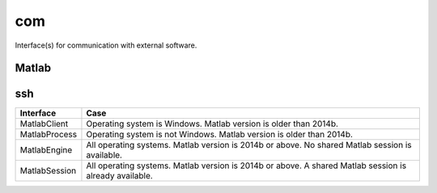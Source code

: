 
.. _compas.com:

********************************************************************************
com
********************************************************************************

.. module:: compas.com


Interface(s) for communication with external software.


Matlab
======

.. autosummary::
    :toctree: generated/

    MatlabClient
    MatlabEngine
    MatlabProcess
    MatlabSession


ssh
===

.. autosummary::
    :toctree: generated/

    connect_to_server
    local_command
    receive_file
    send_file
    send_folder
    sync_folder
    server_command


============= ============
Interface     Case
============= ============
MatlabClient  Operating system is Windows. Matlab version is older than 2014b.
MatlabProcess Operating system is not Windows. Matlab version is older than 2014b.
MatlabEngine  All operating systems. Matlab version is 2014b or above. No shared Matlab session is available.
MatlabSession All operating systems. Matlab version is 2014b or above. A shared Matlab session is already available.
============= ============

